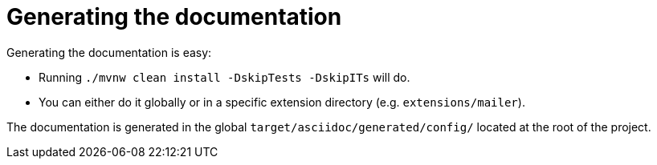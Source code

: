 [id="generating-the-documentation_{context}"]
= Generating the documentation

Generating the documentation is easy:

* Running `./mvnw clean install -DskipTests -DskipITs` will do.
* You  can either do it globally or in a specific extension directory (e.g. `extensions/mailer`).

The documentation is generated in the global `target/asciidoc/generated/config/` located at the root of the project.